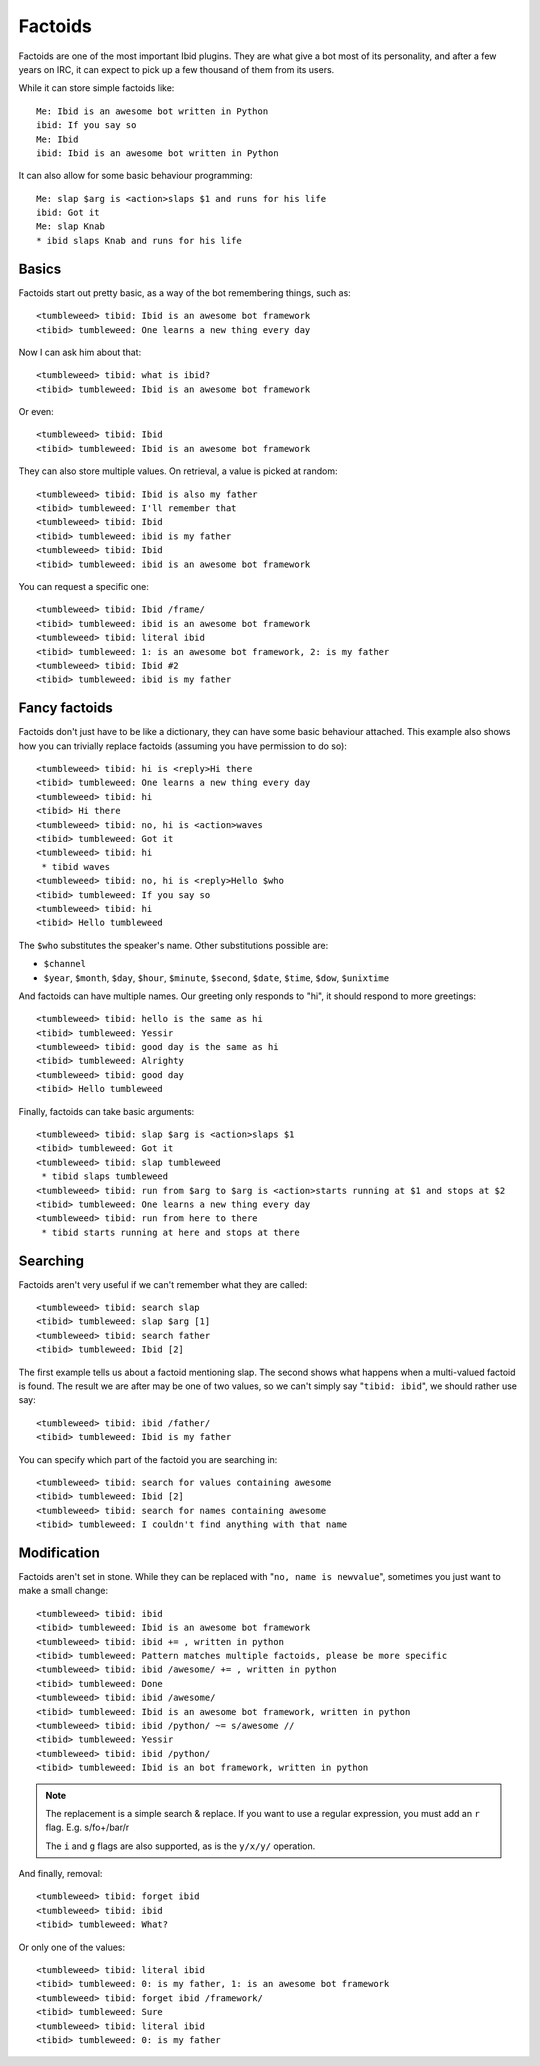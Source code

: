 Factoids
========

Factoids are one of the most important Ibid plugins.
They are what give a bot most of its personality, and after a few years
on IRC, it can expect to pick up a few thousand of them from its users.

While it can store simple factoids like::

   Me: Ibid is an awesome bot written in Python
   ibid: If you say so
   Me: Ibid
   ibid: Ibid is an awesome bot written in Python

It can also allow for some basic behaviour programming::

   Me: slap $arg is <action>slaps $1 and runs for his life
   ibid: Got it
   Me: slap Knab
   * ibid slaps Knab and runs for his life

Basics
------

Factoids start out pretty basic, as a way of the bot remembering things,
such as::

   <tumbleweed> tibid: Ibid is an awesome bot framework
   <tibid> tumbleweed: One learns a new thing every day

Now I can ask him about that::

   <tumbleweed> tibid: what is ibid?
   <tibid> tumbleweed: Ibid is an awesome bot framework

Or even::

   <tumbleweed> tibid: Ibid
   <tibid> tumbleweed: Ibid is an awesome bot framework

They can also store multiple values. On retrieval, a value is picked at
random::

   <tumbleweed> tibid: Ibid is also my father
   <tibid> tumbleweed: I'll remember that
   <tumbleweed> tibid: Ibid
   <tibid> tumbleweed: ibid is my father
   <tumbleweed> tibid: Ibid
   <tibid> tumbleweed: ibid is an awesome bot framework

You can request a specific one::

   <tumbleweed> tibid: Ibid /frame/
   <tibid> tumbleweed: ibid is an awesome bot framework
   <tumbleweed> tibid: literal ibid
   <tibid> tumbleweed: 1: is an awesome bot framework, 2: is my father
   <tumbleweed> tibid: Ibid #2
   <tibid> tumbleweed: ibid is my father

Fancy factoids
--------------

Factoids don't just have to be like a dictionary, they can have some
basic behaviour attached.
This example also shows how you can trivially replace factoids (assuming you
have permission to do so)::

   <tumbleweed> tibid: hi is <reply>Hi there
   <tibid> tumbleweed: One learns a new thing every day
   <tumbleweed> tibid: hi
   <tibid> Hi there
   <tumbleweed> tibid: no, hi is <action>waves
   <tibid> tumbleweed: Got it
   <tumbleweed> tibid: hi
    * tibid waves
   <tumbleweed> tibid: no, hi is <reply>Hello $who
   <tibid> tumbleweed: If you say so
   <tumbleweed> tibid: hi
   <tibid> Hello tumbleweed

The ``$who`` substitutes the speaker's name. Other substitutions possible are:

* ``$channel``
* ``$year``, ``$month``, ``$day``, ``$hour``, ``$minute``, ``$second``,
  ``$date``, ``$time``, ``$dow``, ``$unixtime``

And factoids can have multiple names. Our greeting only responds to "hi", it
should respond to more greetings::

   <tumbleweed> tibid: hello is the same as hi
   <tibid> tumbleweed: Yessir
   <tumbleweed> tibid: good day is the same as hi
   <tibid> tumbleweed: Alrighty
   <tumbleweed> tibid: good day
   <tibid> Hello tumbleweed

Finally, factoids can take basic arguments::

   <tumbleweed> tibid: slap $arg is <action>slaps $1
   <tibid> tumbleweed: Got it
   <tumbleweed> tibid: slap tumbleweed
    * tibid slaps tumbleweed
   <tumbleweed> tibid: run from $arg to $arg is <action>starts running at $1 and stops at $2
   <tibid> tumbleweed: One learns a new thing every day
   <tumbleweed> tibid: run from here to there
    * tibid starts running at here and stops at there

Searching
---------

Factoids aren't very useful if we can't remember what they are called::

   <tumbleweed> tibid: search slap
   <tibid> tumbleweed: slap $arg [1]
   <tumbleweed> tibid: search father
   <tibid> tumbleweed: Ibid [2]

The first example tells us about a factoid mentioning slap.
The second shows what happens when a multi-valued factoid is found. The
result we are after may be one of two values, so we can't simply say
"``tibid: ibid``", we should rather use say::

   <tumbleweed> tibid: ibid /father/
   <tibid> tumbleweed: Ibid is my father

You can specify which part of the factoid you are searching in::

   <tumbleweed> tibid: search for values containing awesome
   <tibid> tumbleweed: Ibid [2]
   <tumbleweed> tibid: search for names containing awesome
   <tibid> tumbleweed: I couldn't find anything with that name

Modification
------------

Factoids aren't set in stone.
While they can be replaced with "``no, name is newvalue``", sometimes
you just want to make a small change::

   <tumbleweed> tibid: ibid
   <tibid> tumbleweed: Ibid is an awesome bot framework
   <tumbleweed> tibid: ibid += , written in python
   <tibid> tumbleweed: Pattern matches multiple factoids, please be more specific
   <tumbleweed> tibid: ibid /awesome/ += , written in python
   <tibid> tumbleweed: Done
   <tumbleweed> tibid: ibid /awesome/
   <tibid> tumbleweed: Ibid is an awesome bot framework, written in python
   <tumbleweed> tibid: ibid /python/ ~= s/awesome //
   <tibid> tumbleweed: Yessir
   <tumbleweed> tibid: ibid /python/
   <tibid> tumbleweed: Ibid is an bot framework, written in python

.. note::

   The replacement is a simple search & replace.
   If you want to use a regular expression, you must add an ``r`` flag.
   E.g. s/fo+/bar/r

   The ``i`` and ``g`` flags are also supported, as is the ``y/x/y/``
   operation.

And finally, removal::

   <tumbleweed> tibid: forget ibid
   <tumbleweed> tibid: ibid
   <tibid> tumbleweed: What?

Or only one of the values::

   <tumbleweed> tibid: literal ibid
   <tibid> tumbleweed: 0: is my father, 1: is an awesome bot framework
   <tumbleweed> tibid: forget ibid /framework/
   <tibid> tumbleweed: Sure
   <tumbleweed> tibid: literal ibid
   <tibid> tumbleweed: 0: is my father

.. vi: set et sta sw=3 ts=3:
